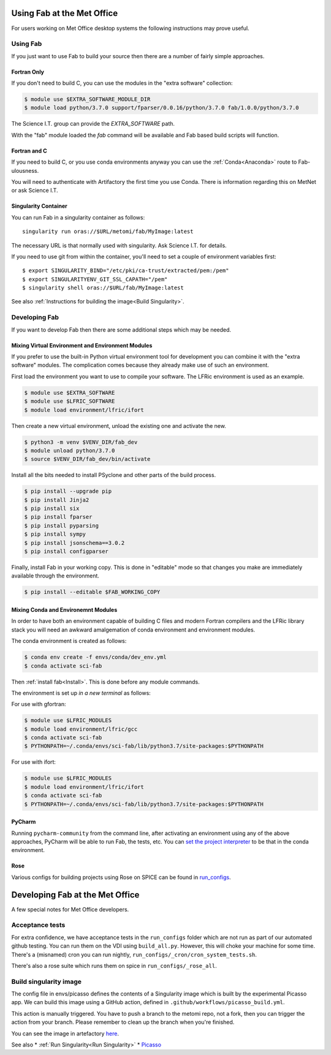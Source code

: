 .. _MetOfficeUsage:

Using Fab at the Met Office
===========================

For users working on Met Office desktop systems the following instructions may
prove useful.

Using Fab
~~~~~~~~~

If you just want to use Fab to build your source then there are a number of
fairly simple approaches.


Fortran Only
------------

If you don't need to build C, you can use the modules in the "extra
software" collection:

.. code-block:: console

    $ module use $EXTRA_SOFTWARE_MODULE_DIR
    $ module load python/3.7.0 support/fparser/0.0.16/python/3.7.0 fab/1.0.0/python/3.7.0

The Science I.T. group can provide the `EXTRA_SOFTWARE` path.

With the "fab" module loaded the `fab` command will be available and Fab based
build scripts will function.


Fortran and C
-------------

If you need to build C, or you use conda environments anyway you can use the
:ref:`Conda<Anaconda>` route to Fab-ulousness.

You will need to authenticate with Artifactory the first time you use Conda.
There is information regarding this on MetNet or ask Science I.T.


.. _Run Singularity:

Singularity Container
---------------------

You can run Fab in a singularity container as follows::

    singularity run oras://$URL/metomi/fab/MyImage:latest

The necessary URL is that normally used with singularity. Ask Science I.T. for
details.

If you need to use git from within the container, you'll need to set a couple of environment variables first::

    $ export SINGULARITY_BIND="/etc/pki/ca-trust/extracted/pem:/pem"
    $ export SINGULARITYENV_GIT_SSL_CAPATH="/pem"
    $ singularity shell oras://$URL/fab/MyImage:latest

See also :ref:`Instructions for building the image<Build Singularity>`.


Developing Fab
~~~~~~~~~~~~~~

If you want to develop Fab then there are some additional steps which may be
needed.


Mixing Virtual Environment and Environment Modules
--------------------------------------------------

If you prefer to use the built-in Python virtual environment tool for
development you can combine it with the "extra software" modules. The
complication comes because they already make use of such an environment.

First load the environment you want to use to compile your software. The LFRic
environment is used as an example.

.. code-block:: console

    $ module use $EXTRA_SOFTWARE
    $ module use $LFRIC_SOFTWARE
    $ module load environment/lfric/ifort

Then create a new virtual environment, unload the existing one and activate
the new.

.. code-block:: console

    $ python3 -m venv $VENV_DIR/fab_dev
    $ module unload python/3.7.0
    $ source $VENV_DIR/fab_dev/bin/activate

Install all the bits needed to install PSyclone and other parts of the build
process.

.. code-block:: console

    $ pip install --upgrade pip
    $ pip install Jinja2
    $ pip install six
    $ pip install fparser
    $ pip install pyparsing
    $ pip install sympy
    $ pip install jsonschema==3.0.2
    $ pip install configparser

Finally, install Fab in your working copy. This is done in "editable" mode
so that changes you make are immediately available through the environment.

.. code-block:: console

    $ pip install --editable $FAB_WORKING_COPY


Mixing Conda and Environemnt Modules
------------------------------------

In order to have both an environment capable of building C files and modern
Fortran compilers and the LFRic library stack you will need an awkward
amalgemation of conda environment and environment modules.

The conda environment is created as follows:

.. code-block:: console

    $ conda env create -f envs/conda/dev_env.yml
    $ conda activate sci-fab

Then :ref:`install fab<Install>`. This is done before any module commands.

The environment is set up *in a new terminal* as follows:

For use with gfortran:

.. code-block:: console

    $ module use $LFRIC_MODULES
    $ module load environment/lfric/gcc
    $ conda activate sci-fab
    $ PYTHONPATH=~/.conda/envs/sci-fab/lib/python3.7/site-packages:$PYTHONPATH

For use with ifort:

.. code-block:: console

    $ module use $LFRIC_MODULES
    $ module load environment/lfric/ifort
    $ conda activate sci-fab
    $ PYTHONPATH=~/.conda/envs/sci-fab/lib/python3.7/site-packages:$PYTHONPATH


PyCharm
-------

Running ``pycharm-community`` from the command line, after activating an
environment using any of the above approaches, PyCharm will be able to run Fab,
the tests, etc.
You can `set the project interpreter <https://www.jetbrains.com/help/pycharm/configuring-python-interpreter.html>`_
to be that in the conda environment.


Rose
----
Various configs for building projects using Rose on SPICE can be found in
`run_configs <https://github.com/metomi/fab/tree/master/run_configs>`_.


.. _MetOfficeDevelopment:

Developing Fab at the Met Office
================================

A few special notes for Met Office developers.

Acceptance tests
~~~~~~~~~~~~~~~~

For extra confidence, we have acceptance tests in the ``run_configs`` folder
which are not run as part of our automated github testing. You can run them on
the VDI using ``build_all.py``. However, this will choke your machine for some
time. There's a (misnamed) cron you can run nightly, ``run_configs/_cron/cron_system_tests.sh``.

There's also a rose suite which runs them on spice in ``run_configs/_rose_all``.

Build singularity image
~~~~~~~~~~~~~~~~~~~~~~~

The config file in envs/picasso defines the contents of a Singularity image
which is built by the experimental Picasso app. We can build this image using a
GitHub action, defined in ``.github/workflows/picasso_build.yml``.

This action is manually triggered. You have to push a branch to the metomi repo,
not a fork, then you can trigger the action from your branch. Please remember
to clean up the branch when you're finished.

You can see the image in artefactory
`here <https://metoffice.jfrog.io/ui/repos/tree/General/docker-local/picasso/metomi/fab/MyImage>`_.


See also
* :ref:`Run Singularity<Run Singularity>`
* `Picasso <https://metoffice.sharepoint.com/sites/scienceitteam/SitePages/Picasso.aspx>`_


